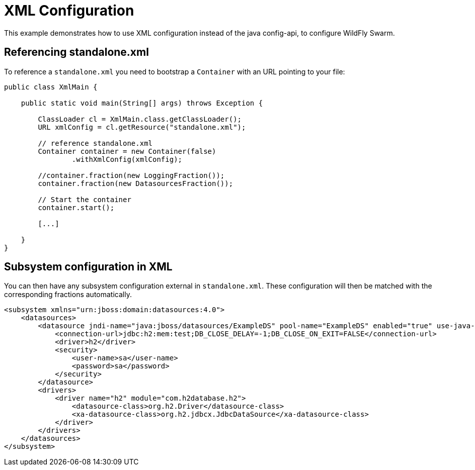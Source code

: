 = XML Configuration

This example demonstrates how to use XML configuration instead of the java config-api,
 to configure WildFly Swarm.


== Referencing standalone.xml


To reference a `standalone.xml` you need to bootstrap a `Container` with an URL pointing to your file:

[source,java]
----
public class XmlMain {

    public static void main(String[] args) throws Exception {

        ClassLoader cl = XmlMain.class.getClassLoader();
        URL xmlConfig = cl.getResource("standalone.xml");

        // reference standalone.xml
        Container container = new Container(false)
                .withXmlConfig(xmlConfig);

        //container.fraction(new LoggingFraction());
        container.fraction(new DatasourcesFraction());

        // Start the container
        container.start();

        [...]

    }
}

----


== Subsystem configuration in XML

You can then have any subsystem configuration external in `standalone.xml`.
These configuration will then be matched with the corresponding fractions automatically.

[source,xml]
----
<subsystem xmlns="urn:jboss:domain:datasources:4.0">
    <datasources>
        <datasource jndi-name="java:jboss/datasources/ExampleDS" pool-name="ExampleDS" enabled="true" use-java-context="true">
            <connection-url>jdbc:h2:mem:test;DB_CLOSE_DELAY=-1;DB_CLOSE_ON_EXIT=FALSE</connection-url>
            <driver>h2</driver>
            <security>
                <user-name>sa</user-name>
                <password>sa</password>
            </security>
        </datasource>
        <drivers>
            <driver name="h2" module="com.h2database.h2">
                <datasource-class>org.h2.Driver</datasource-class>
                <xa-datasource-class>org.h2.jdbcx.JdbcDataSource</xa-datasource-class>
            </driver>
        </drivers>
    </datasources>
</subsystem>
----
